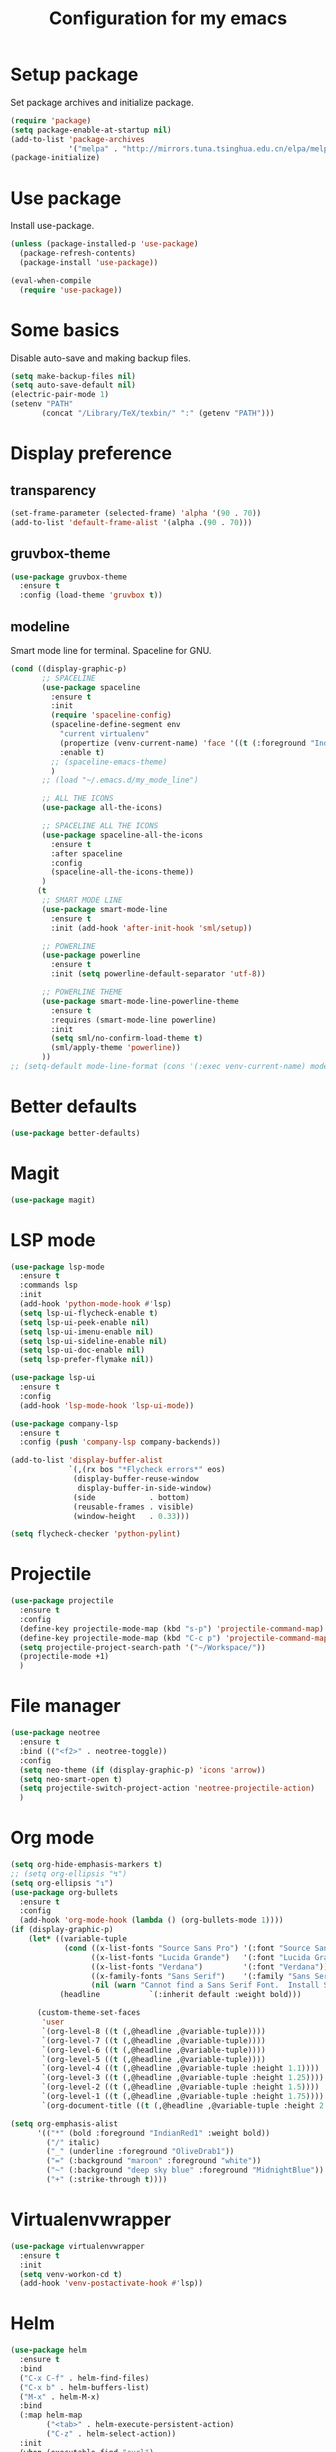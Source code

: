 #+TITLE: Configuration for my emacs

* Setup package
Set package archives and initialize package.

#+BEGIN_SRC emacs-lisp
  (require 'package)
  (setq package-enable-at-startup nil)
  (add-to-list 'package-archives
               '("melpa" . "http://mirrors.tuna.tsinghua.edu.cn/elpa/melpa/") t)
  (package-initialize)
#+END_SRC

* Use package
Install use-package.

#+BEGIN_SRC emacs-lisp
  (unless (package-installed-p 'use-package)
    (package-refresh-contents)
    (package-install 'use-package))

  (eval-when-compile
    (require 'use-package))
#+END_SRC

* Some basics
Disable auto-save and making backup files.
#+BEGIN_SRC emacs-lisp
  (setq make-backup-files nil)
  (setq auto-save-default nil)
  (electric-pair-mode 1)
  (setenv "PATH"
         (concat "/Library/TeX/texbin/" ":" (getenv "PATH")))
#+END_SRC
* Display preference
** transparency
#+BEGIN_SRC emacs-lisp
  (set-frame-parameter (selected-frame) 'alpha '(90 . 70))
  (add-to-list 'default-frame-alist '(alpha .(90 . 70)))
#+END_SRC
** gruvbox-theme
#+BEGIN_SRC emacs-lisp
  (use-package gruvbox-theme
    :ensure t
    :config (load-theme 'gruvbox t))
#+END_SRC

** modeline
Smart mode line for terminal.
Spaceline for GNU.

#+BEGIN_SRC emacs-lisp
  (cond ((display-graphic-p)
         ;; SPACELINE
         (use-package spaceline
           :ensure t
           :init
           (require 'spaceline-config)
           (spaceline-define-segment env
             "current virtualenv"
             (propertize (venv-current-name) 'face '((t (:foreground "IndianRed"))))
             :enable t)
           ;; (spaceline-emacs-theme)
           )
         ;; (load "~/.emacs.d/my_mode_line")

         ;; ALL THE ICONS
         (use-package all-the-icons)

         ;; SPACELINE ALL THE ICONS
         (use-package spaceline-all-the-icons
           :ensure t
           :after spaceline
           :config
           (spaceline-all-the-icons-theme))
         )
        (t
         ;; SMART MODE LINE
         (use-package smart-mode-line
           :ensure t
           :init (add-hook 'after-init-hook 'sml/setup))

         ;; POWERLINE
         (use-package powerline
           :ensure t
           :init (setq powerline-default-separator 'utf-8))

         ;; POWERLINE THEME
         (use-package smart-mode-line-powerline-theme
           :ensure t
           :requires (smart-mode-line powerline)
           :init
           (setq sml/no-confirm-load-theme t)
           (sml/apply-theme 'powerline))
         ))
  ;; (setq-default mode-line-format (cons '(:exec venv-current-name) mode-line-format))
#+END_SRC

* Better defaults
#+BEGIN_SRC emacs-lisp
  (use-package better-defaults)
#+END_SRC

* Magit
#+BEGIN_SRC emacs-lisp
  (use-package magit)
#+END_SRC

* LSP mode
#+BEGIN_SRC emacs-lisp
  (use-package lsp-mode
    :ensure t
    :commands lsp
    :init
    (add-hook 'python-mode-hook #'lsp)
    (setq lsp-ui-flycheck-enable t)
    (setq lsp-ui-peek-enable nil)
    (setq lsp-ui-imenu-enable nil)
    (setq lsp-ui-sideline-enable nil)
    (setq lsp-ui-doc-enable nil)
    (setq lsp-prefer-flymake nil))

  (use-package lsp-ui
    :ensure t
    :config
    (add-hook 'lsp-mode-hook 'lsp-ui-mode))

  (use-package company-lsp
    :ensure t
    :config (push 'company-lsp company-backends))

  (add-to-list 'display-buffer-alist
               `(,(rx bos "*Flycheck errors*" eos)
                (display-buffer-reuse-window
                 display-buffer-in-side-window)
                (side            . bottom)
                (reusable-frames . visible)
                (window-height   . 0.33)))

  (setq flycheck-checker 'python-pylint)
#+END_SRC

* Projectile
#+BEGIN_SRC emacs-lisp
  (use-package projectile
    :ensure t
    :config
    (define-key projectile-mode-map (kbd "s-p") 'projectile-command-map)
    (define-key projectile-mode-map (kbd "C-c p") 'projectile-command-map)
    (setq projectile-project-search-path '("~/Workspace/"))
    (projectile-mode +1)
    )
#+END_SRC
* File manager
#+BEGIN_SRC emacs-lisp
  (use-package neotree
    :ensure t
    :bind (("<f2>" . neotree-toggle))
    :config
    (setq neo-theme (if (display-graphic-p) 'icons 'arrow))
    (setq neo-smart-open t)
    (setq projectile-switch-project-action 'neotree-projectile-action)
    )
#+END_SRC
* Org mode
#+BEGIN_SRC emacs-lisp
  (setq org-hide-emphasis-markers t)
  ;; (setq org-ellipsis "↯")
  (setq org-ellipsis "↴")
  (use-package org-bullets
    :ensure t
    :config
    (add-hook 'org-mode-hook (lambda () (org-bullets-mode 1))))
  (if (display-graphic-p)
      (let* ((variable-tuple
              (cond ((x-list-fonts "Source Sans Pro") '(:font "Source Sans Pro"))
                    ((x-list-fonts "Lucida Grande")   '(:font "Lucida Grande"))
                    ((x-list-fonts "Verdana")         '(:font "Verdana"))
                    ((x-family-fonts "Sans Serif")    '(:family "Sans Serif"))
                    (nil (warn "Cannot find a Sans Serif Font.  Install Source Sans Pro."))))
             (headline           `(:inherit default :weight bold)))

        (custom-theme-set-faces
         'user
         `(org-level-8 ((t (,@headline ,@variable-tuple))))
         `(org-level-7 ((t (,@headline ,@variable-tuple))))
         `(org-level-6 ((t (,@headline ,@variable-tuple))))
         `(org-level-5 ((t (,@headline ,@variable-tuple))))
         `(org-level-4 ((t (,@headline ,@variable-tuple :height 1.1))))
         `(org-level-3 ((t (,@headline ,@variable-tuple :height 1.25))))
         `(org-level-2 ((t (,@headline ,@variable-tuple :height 1.5))))
         `(org-level-1 ((t (,@headline ,@variable-tuple :height 1.75))))
         `(org-document-title ((t (,@headline ,@variable-tuple :height 2.0 :underline nil)))))))

  (setq org-emphasis-alist
        '(("*" (bold :foreground "IndianRed1" :weight bold))
          ("/" italic)
          ("_" (underline :foreground "OliveDrab1"))
          ("=" (:background "maroon" :foreground "white"))
          ("~" (:background "deep sky blue" :foreground "MidnightBlue"))
          ("+" (:strike-through t))))
#+END_SRC
* Virtualenvwrapper
#+BEGIN_SRC emacs-lisp
  (use-package virtualenvwrapper
    :ensure t
    :init
    (setq venv-workon-cd t)
    (add-hook 'venv-postactivate-hook #'lsp))
#+END_SRC
* Helm
#+BEGIN_SRC emacs-lisp
  (use-package helm
    :ensure t
    :bind
    ("C-x C-f" . helm-find-files)
    ("C-x b" . helm-buffers-list)
    ("M-x" . helm-M-x)
    :bind
    (:map helm-map
          ("<tab>" . helm-execute-persistent-action)
          ("C-z" . helm-select-action))
    :init
    (when (executable-find "curl")
      (setq helm-google-suggest-use-curl-p t))
    (setq helm-split-window-in-side-p t
          helm-move-to-line-cycle-in-source t
          helm-ff-search-library-in-sexp t
          helm-scroll-amount 8
          helm-ff-file-name-history-use-recentf t
          helm-echo-input-in-header-line t
          helm-autoresize-max-height 0
          helm-autoresize-min-height 20)
    :config (progn
              (helm-mode 1)
              (helm-autoresize-mode 1)))
#+END_SRC
